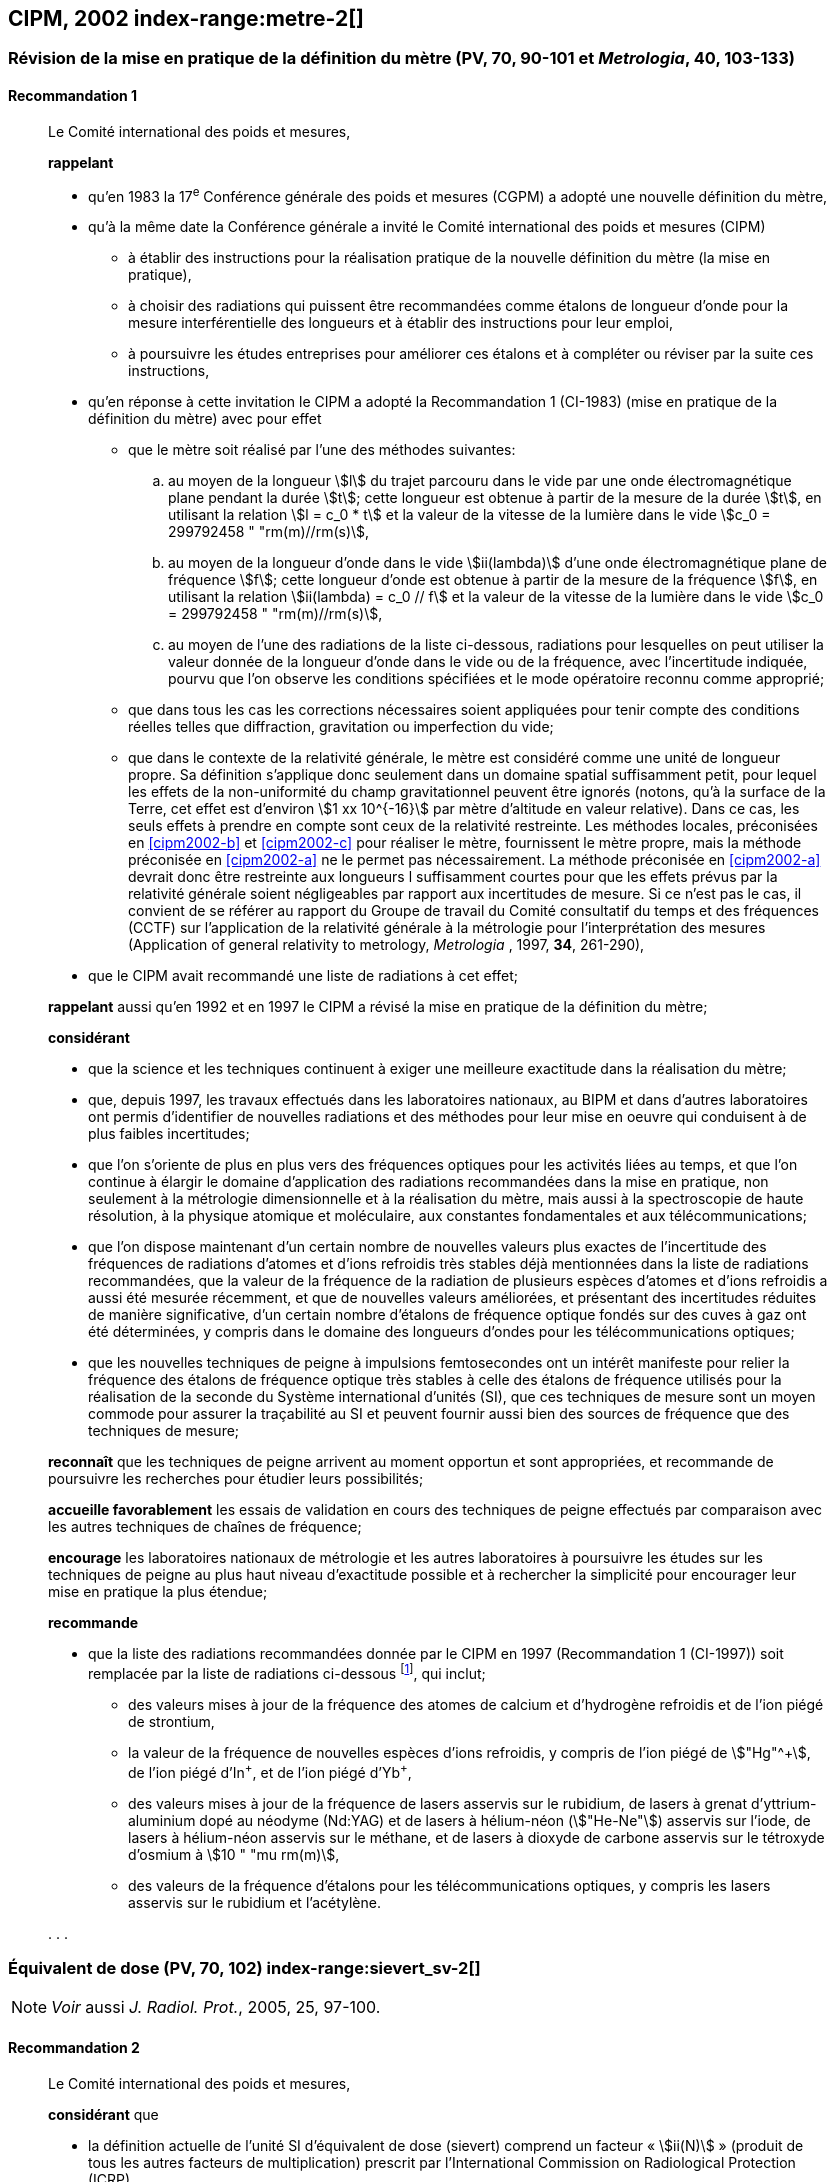 [[cipm2002]]
== CIPM, 2002 index-range:metre-2[(((mètre (m))))]

[[cipm2002r1]]
=== Révision de la mise en pratique de la définition du mètre (PV, 70, 90-101 et _Metrologia_, 40, 103-133)

[[cipm2002r1r1]]
==== Recommandation 1
____

Le Comité international des poids et mesures,

*rappelant*

* qu’en 1983 la 17^e^ Conférence générale des poids et mesures (CGPM) a adopté une nouvelle
définition du mètre,
* qu’à la même date la Conférence générale a invité le Comité international des poids et mesures
(CIPM)
** à établir des instructions pour la réalisation pratique de la nouvelle définition du mètre
(la mise en pratique),
** à choisir des radiations qui puissent être recommandées comme étalons de ((longueur))
d'onde pour la mesure interférentielle des longueurs et à établir des instructions pour leur
emploi,
** à poursuivre les études entreprises pour améliorer ces étalons et à compléter ou réviser
par la suite ces instructions,
* qu’en réponse à cette invitation le CIPM a adopté la Recommandation 1 (CI-1983) (mise en
pratique de la définition du mètre) avec pour effet
** [[cipm2002-abc]]que le mètre soit réalisé par l’une des méthodes suivantes:
+
--
[loweralpha]
... [[cipm2002-a]]au moyen de la ((longueur)) stem:[l] du trajet parcouru dans le vide par une onde électromagnétique
plane pendant la durée stem:[t]; cette longueur est obtenue à partir de la mesure de la durée stem:[t], en
utilisant la relation stem:[l = c_0 * t] et la valeur de la vitesse de la lumière dans le vide
stem:[c_0 = 299792458 " "rm(m)//rm(s)],
... [[cipm2002-b]]au moyen de la longueur d’onde dans le vide stem:[ii(lambda)] d’une onde électromagnétique plane de
fréquence stem:[f]; cette longueur d’onde est obtenue à partir de la mesure de la fréquence stem:[f], en
utilisant la relation stem:[ii(lambda) = c_0 // f] et la valeur de la vitesse de la lumière dans le vide
stem:[c_0 = 299792458 " "rm(m)//rm(s)],
... [[cipm2002-c]]au moyen de l’une des radiations de la liste ci-dessous, radiations pour lesquelles on peut
utiliser la valeur donnée de la longueur d’onde dans le vide ou de la fréquence, avec
l’incertitude indiquée, pourvu que l’on observe les conditions spécifiées et le mode opératoire
reconnu comme approprié;
--
** que dans tous les cas les corrections nécessaires soient appliquées pour tenir compte
des conditions réelles telles que diffraction, gravitation ou imperfection du vide;

** que dans le contexte de la ((relativité générale)), le mètre est considéré comme une unité de
((longueur)) propre. Sa définition s’applique donc seulement dans un domaine spatial
suffisamment petit, pour lequel les effets de la non-uniformité du champ gravitationnel
peuvent être ignorés (notons, qu’à la surface de la Terre, cet effet est d’environ stem:[1 xx 10^{-16}]
par mètre d’altitude en valeur relative). Dans ce cas, les seuls effets à prendre en compte
sont ceux de la relativité restreinte. Les méthodes locales, préconisées en <<cipm2002-b>> et <<cipm2002-c>> pour
réaliser le mètre, fournissent le mètre propre, mais la méthode préconisée en <<cipm2002-a>> ne le
permet pas nécessairement. La méthode préconisée en <<cipm2002-a>> devrait donc être restreinte
aux longueurs l suffisamment courtes pour que les effets prévus par la relativité générale
soient négligeables par rapport aux incertitudes de mesure. Si ce n’est pas le cas,
il convient de se référer au rapport du Groupe de travail du Comité consultatif du temps
et des fréquences (CCTF) sur l’application de la relativité générale à la métrologie pour
l’interprétation des mesures (Application of general relativity to metrology, _Metrologia_ ,
1997, *34*, 261-290),

* que le CIPM avait recommandé une liste de radiations à cet effet;

*rappelant* aussi qu’en 1992 et en 1997 le CIPM a révisé la mise en pratique de la définition du
mètre;

*considérant*

* que la science et les techniques continuent à exiger une meilleure exactitude dans la réalisation
du mètre;
* que, depuis 1997, les travaux effectués dans les laboratoires nationaux, au BIPM et dans
d’autres laboratoires ont permis d’identifier de nouvelles radiations et des méthodes pour leur
mise en oeuvre qui conduisent à de plus faibles incertitudes;
* que l’on s’oriente de plus en plus vers des fréquences optiques pour les activités liées au
temps, et que l’on continue à élargir le domaine d’application des radiations recommandées
dans la mise en pratique, non seulement à la métrologie dimensionnelle et à la réalisation du
mètre, mais aussi à la spectroscopie de haute résolution, à la physique atomique et
moléculaire, aux constantes fondamentales(((constante, fondamentale (de la physique)))) et aux télécommunications;
* que l’on dispose maintenant d’un certain nombre de nouvelles valeurs plus exactes de
l’incertitude des fréquences de radiations d’atomes et d’ions refroidis très stables déjà
mentionnées dans la liste de radiations recommandées, que la valeur de la fréquence de la
radiation de plusieurs espèces d’atomes et d’ions refroidis a aussi été mesurée récemment, et
que de nouvelles valeurs améliorées, et présentant des incertitudes réduites de manière
significative, d’un certain nombre d’étalons de fréquence optique fondés sur des cuves à gaz
ont été déterminées, y compris dans le domaine des longueurs d’ondes pour les
télécommunications optiques;
* que les nouvelles techniques de peigne à impulsions femtosecondes ont un intérêt manifeste
pour relier la fréquence des étalons de fréquence optique très stables à celle des étalons de
fréquence utilisés pour la réalisation de la seconde du Système international d’unités (SI), que
ces techniques de mesure sont un moyen commode pour assurer la traçabilité au SI et peuvent
fournir aussi bien des sources de fréquence que des techniques de mesure; [[metre-2]]


*reconnaît* que les techniques de peigne arrivent au moment opportun et sont appropriées, et
recommande de poursuivre les recherches pour étudier leurs possibilités;

*accueille favorablement* les essais de validation en cours des techniques de peigne effectués
par comparaison avec les autres techniques de chaînes de fréquence;

*encourage* les laboratoires nationaux de métrologie et les autres laboratoires à poursuivre les
études sur les techniques de peigne au plus haut niveau d’exactitude possible et à rechercher la
simplicité pour encourager leur mise en pratique la plus étendue;

*recommande*

* que la liste des radiations recommandées donnée par le CIPM en 1997 (Recommandation 1
(CI-1997)) soit remplacée par la liste de radiations ci-dessous footnote:[La liste des radiations recommandées, Recommandation 1
(CI-2002), figure dans les PV, *70*, 93-101 et dans _Metrologia_ , 2003, *40*, 104-115.], qui inclut;

** des valeurs mises à jour de la fréquence des atomes de calcium et d’hydrogène refroidis
et de l’ion piégé de strontium,
** la valeur de la fréquence de nouvelles espèces d’ions refroidis, y compris de l’ion piégé
de stem:["Hg"^\+], de l’ion piégé d’In^+^, et de l’ion piégé d’Yb^+^,
** des valeurs mises à jour de la fréquence de lasers asservis sur le rubidium, de lasers à
grenat d’yttrium-aluminium dopé au néodyme (Nd:YAG) et de lasers à hélium-néon
(stem:["He-Ne"]) asservis sur l’iode, de lasers à hélium-néon asservis sur le méthane, et de lasers
à dioxyde de ((carbone)) asservis sur le tétroxyde d’osmium à stem:[10 " "mu rm(m)],
** des valeurs de la fréquence d’étalons pour les télécommunications optiques, y compris
les lasers asservis sur le rubidium et l’acétylène.

&#x200c;. . .
____


[[cipm2002r2]]
=== Équivalent de dose (PV, 70, 102) index-range:sievert_sv-2[(((sievert (Sv))))]

NOTE: _Voir_ aussi _J. Radiol. Prot._, 2005, 25, 97-100.

[[cipm2002r2r2]]
==== Recommandation 2
____

Le Comité international des poids et mesures,

*considérant* que

* la définition actuelle de l’unité SI d’équivalent de dose (sievert) comprend un facteur «&nbsp;stem:[ii(N)]&nbsp;»
(produit de tous les autres facteurs de multiplication) prescrit par l’International Commission on
Radiological Protection (ICRP),
* l’ICRP et l’International Commission on Radiation Units and Measurements (ICRU) ont décidé
de supprimer ce facteur stem:[ii(N)] qui n’est plus considéré comme nécessaire,
* la définition actuelle de l’équivalent de dose stem:[ii(H)] dans le Système international d’unités, qui
comprend le facteur stem:[ii(N)], porte à confusion,

*décide* de modifier l’explication donnée dans la Brochure sur «&nbsp;Le Système International
d'Unités (SI)&nbsp;» de la manière suivante:

La grandeur équivalent de dose stem:[ii(H)] est le produit de la dose absorbée stem:[ii(D)] de rayonnements
ionisants et du facteur sans dimension stem:[ii(Q)] (facteur de qualité) prescrit par l’ICRU, facteur défini
en fonction du transfert d’énergie linéaire:

[stem%unnumbered]
++++
ii(H) = ii(Q) * ii(D)
++++

Ainsi, pour une radiation donnée, la valeur numérique de stem:[ii(H)] en joules(((joule (J)))) par kilogramme peut être
différente de la valeur de stem:[ii(D)] en joules par kilogramme, puisqu’elle
est fonction de la valeur de stem:[ii(Q)].

Le Comité *décide* donc de maintenir la dernière phrase de l’explication sous la forme suivante:

Afin d’éviter tout risque de confusion entre la dose absorbée stem:[ii(D)] et l’équivalent de dose stem:[ii(H)],
il faut employer les noms spéciaux pour les unités correspondantes, c’est-à-dire qu’il faut utiliser
le nom gray(((gray (Gy)))) au lieu de joule par kilogramme pour l’unité de dose absorbée stem:[ii(D)] et le nom sievert
au lieu de joule par kilogramme pour l’unité d’équivalent de dose stem:[ii(H)]. [[sievert_sv-2]]
____

